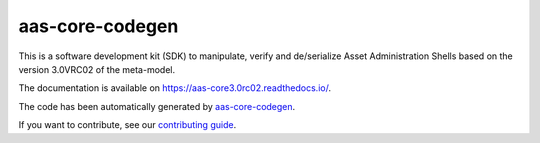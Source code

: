 ****************
aas-core-codegen
****************

.. image:: https://github.com/aas-core-works/aas-core3.0rc02-python/actions/workflows/ci.yml/badge.svg
    :target: https://github.com/aas-core-works/aas-core3.0rc02-python/actions/workflows/ci.yml
    :alt: Continuous integration

.. image:: https://coveralls.io/repos/github/aas-core-works/aas-core3.0rc02-python/badge.svg?branch=main
    :target: https://coveralls.io/github/aas-core-works/aas-core3.0rc02-python?branch=main
    :alt: Test coverage

.. image:: https://badge.fury.io/py/aas-core3.0rc02.svg
    :target: https://badge.fury.io/py/aas-core3.0rc02
    :alt: PyPI - version

.. image:: https://img.shields.io/pypi/pyversions/aas-core3.0rc02.svg
    :alt: PyPI - Python Version

This is a software development kit (SDK) to manipulate, verify and de/serialize Asset Administration Shells based on the version 3.0VRC02 of the meta-model.

The documentation is available on https://aas-core3.0rc02.readthedocs.io/.

The code has been automatically generated by `aas-core-codegen`_.

If you want to contribute, see our `contributing guide`_.

.. _aas-core-codegen: https://github.com/aas-core-works/aas-core-codegen

.. _contributing guide: TODO
